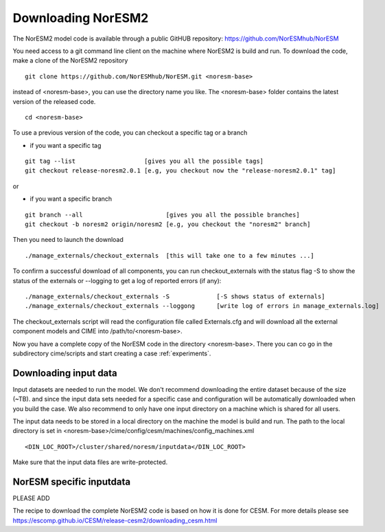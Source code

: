 .. _access:

Downloading NorESM2
====================
The NorESM2 model code is available through a  public GitHUB repository: 
https://github.com/NorESMhub/NorESM

You need access to a git command line client on the machine where NorESM2 is build and run. To download the code, make a clone of the NorESM2 repository

::
  
  git clone https://github.com/NorESMhub/NorESM.git <noresm-base> 
  
::


instead of <noresm-base>, you can use the directory name you like. The <noresm-base> folder contains the latest version of the released code. 

::

   cd <noresm-base>

::

To use a previous version of the code, you can checkout a specific tag or a branch

* if you want a specific tag


::

  git tag --list                   [gives you all the possible tags]
  git checkout release-noresm2.0.1 [e.g, you checkout now the "release-noresm2.0.1" tag]


:: 

or  

* if you want a specific branch


::

   git branch --all                       [gives you all the possible branches]
   git checkout -b noresm2 origin/noresm2 [e.g, you checkout the "noresm2" branch]
 
::

Then you need to launch the download

:: 

   ./manage_externals/checkout_externals  [this will take one to a few minutes ...]

::

To confirm a successful download of all components, you can run checkout_externals with the status flag -S to show the status of the externals or --logging to get a log of reported errors (if any):

::

  ./manage_externals/checkout_externals -S             [-S shows status of externals]
  ./manage_externals/checkout_externals --loggong      [write log of errors in manage_externals.log]

::


The checkout_externals script will read the configuration file called Externals.cfg and will download all the external component models and CIME into /path/to/<noresm-base>.


Now you have a complete copy of the NorESM code in the directory <noresm-base>.  There you can co go in the subdirectory cime/scripts and start creating a case :ref:`experiments`.


Downloading input data
^^^^^^^^^^^^^^^^^^^^^^

Input datasets are needed to run the model. We don't recommend downloading the entire dataset because of the size (~TB). and since the input data sets needed for a specific case and configuration will be automatically downloaded when you build the case. We also recommend to only have one input directory on a machine which is shared for all users. 

The input data needs to be stored in a local directory on the machine the model is build and run. The path to the local directory is set in <noresm-base>/cime/config/cesm/machines/config_machines.xml

::

  <DIN_LOC_ROOT>/cluster/shared/noresm/inputdata</DIN_LOC_ROOT>
  
::


Make sure that the input data files are write-protected. 


NorESM specific inputdata
^^^^^^^^^^^^^^^^^^^^^^^^^

PLEASE ADD


The recipe to download the complete NorESM2 code is based on how it is done for CESM. For more details please see
https://escomp.github.io/CESM/release-cesm2/downloading_cesm.html

